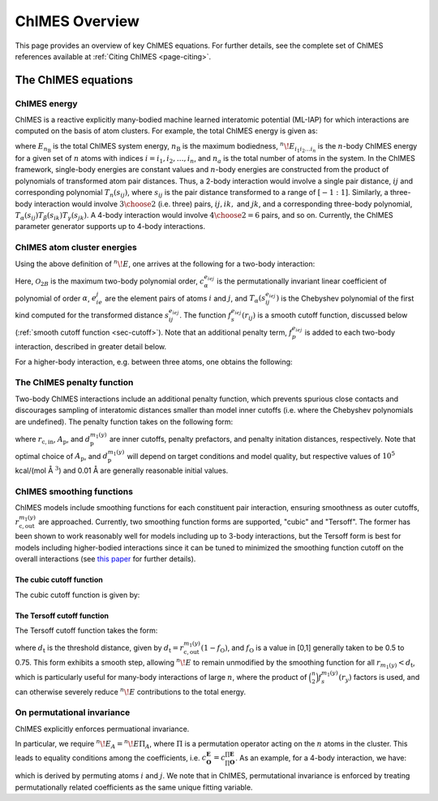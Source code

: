 .. _page-overview:

ChIMES Overview
=============================================

This page provides an overview of key ChIMES equations. For further details, see the complete set of ChIMES references available at :ref:`Citing ChIMES <page-citing>`.


The ChIMES equations
********

ChIMES energy
^^^^^^^^^^^^^



ChIMES is a reactive explicitly many-bodied machine learned interatomic potential (ML-IAP) for which interactions are 
computed on the basis of atom clusters. For example, the total ChIMES energy is given as:

.. math::
   :nowrap:

   \begin{eqnarray}
      E_{n_\mathrm{B}} 
      = \sum_{i_1}        ^{n_a} {}^{1}\!E_{i_1}
      + \sum_{i_1>i_2}    ^{n_a} {}^{2}\!E_{i_1i_2} 
      + \sum_{i_1>i_2>i_3}^{n_a} {}^{3}\!E_{i_1i_2i_3} 
      + \dots
      + \sum_{i_1>i_2\dots >i_{n\mathrm{B}-1}>i_{n\mathrm{B}}}^{n_a} {}^{n}\!E_{i_1i_2\dots i_n}
   
   \end{eqnarray}

   
where :math:`E_{n_\mathrm{B}}` is the total ChIMES system energy, :math:`n_{\mathrm{B}}` is the maximum bodiedness, 
:math:`{}^{n}\!E_{i_1i_2\dots i_n}` is the :math:`n`-body ChIMES energy for  a given set of :math:`n` atoms with indices :math:`i = {i_1, i_2, \dots , i_n}`, and :math:`n_a` is the total number of atoms in the system. In the ChIMES framework, single-body energies are constant values and :math:`n`-body energies are constructed from the product of polynomials of transformed atom pair distances. Thus, a 2-body interaction would involve a single pair distance, :math:`ij` and corresponding polynomial :math:`T_n(s_{ij})`, where :math:`s_{ij}` is the pair distance transformed to a range of :math:`[-1:1]`. Similarly, a  three-body interaction would involve :math:`3\choose 2` (i.e. three) pairs, :math:`ij, ik,` and :math:`jk`, and a corresponding three-body polynomial, :math:`T_\alpha(s_{ij}) T_\beta(s_{ik}) T_\gamma(s_{jk})`. A 4-body interaction would involve :math:`4\choose 2 = 6` pairs, 
and so on. Currently, the ChIMES parameter generator supports up to 4-body interactions.


ChIMES atom cluster energies
^^^^^^^^^^^^^^^^^^^^^^^^^^^^


.. Taking a 3-body interaction as an example, we define the following: :math:`\mathbf{A}=\{i,j,k\}` is the index over atoms within an atom interaction cluster, with the corresponding set of pairs given by :math:`\mathbf{P}=\{ij,ik,jk\}`, their element pair types by :math:`\mathbf{E}=\{e_ie_j, e_ie_k, e_je_k\}`, and the polynomial order for each pair given by :math:`\mathbf{O}=\{\alpha , \beta , \gamma\}`. 

.. Two mapping functions are used to relate pair indices :math:`\mathbf{P}` to the three aforementioned pair properties: :math:`m_1 = \mathbf{P}\to \mathbf{E}` and :math:`m_2 = \mathbf{P}\to \mathbf{O}`, where an index :math:`y` refers to a particular component of :math:`\mathbf{P}`, defining an interaction pair.

.. Using these definitions, the generalized ChIMES energy for a cluster of :math:`n` atoms is written:

.. .. math::
   :nowrap:
   
   \begin{equation}
   ^{n}\!E = \prod _{y \in \mathbf{P}} f_s^{m_1(y)} (r_y)    \times \sum_{\mathbf{O}}^{\mathcal{O}^*}c_{\mathbf{O}}^{\mathbf{E}} \prod _{y \in \mathbf{P}} T_{m_2(y)}(s_y^{m_1(y)}),
   
   \end{equation}
   
.. where the :math:`\sum_{\mathbf{O}}` notation indicates a multiple sum for which there are :math:`\binom{n}{2}` distinct indices, :math:`\mathcal{O}^*` is the maximum polynomial order for a :math:`n`-body interaction, and the asterisk indicates a sufficient number of non-zero terms exist such that the graph formed by the edges of interacting atoms connects all :math:`n` atoms, which guarantees a true :math:`n`-body interaction. :math:`T_{m_2(y)}(s_y^{m_1(y)})` is a Chebyshev polynomial of order :math:`m_2(y)` that depends on pair distance :math:`s_y^{m_1(y)}` for pair :math:`y` of atom types :math:`m_1(y)` that has been transformed from :math:`r_y` to ensure it existis in the [-1,1] domain over which Chebyshev polynomials are defined, and :math:`f_s^{m_1(y)} (r_y)` is a cutoff function that ensures smooth behavior at the outer cutoff.


Using the above definition of :math:`^{n}\!E`, one arrives at the following for a two-body interaction:

.. math::
   :nowrap:
   
   \begin{equation}
   ^{2}\!E = f_s^{e_ie_j} (r_{ij}) \sum_{\alpha = 1} ^{\mathcal{O}_{2B}} c_{\alpha}^{e_ie_j} T_{\alpha}(s_{ij}^{e_ie_j}).
   
   \end{equation}
   
Here, :math:`\mathcal{O}_{2B}` is the maximum two-body polynomial order, :math:`c_{\alpha}^{e_ie_j}` is the permutationally invariant linear coefficient of polynomial of order :math:`\alpha`, :math:`e_ie_j` are the element pairs of atoms :math:`i` and :math:`j`, and :math:`T_{\alpha}(s_{ij}^{e_ie_j})` is the Chebyshev polynomial of the first kind computed for the transformed distance :math:`s_{ij}^{e_ie_j}`. The function :math:`f_s^{e_ie_j}(r_{ij})` is a smooth cutoff function, discussed below (:ref:`smooth cutoff function  <sec-cutoff>`). Note that an additional penalty term, :math:`f_p^{e_ie_j}` is added to each two-body interaction, described in greater detail below.

For a higher-body interaction, e.g. between three atoms, one obtains the following:

.. math::
   :nowrap:
   
   \begin{equation}
   ^{3}\!E  = f_s^{e_ie_j}(r_{ij})f_s^{e_ie_k}(r_{ik})f_s^{e_je_k}(r_{jk})  \sum_{\alpha = 1} ^{\mathcal{O}_{3B}} \sum_{\beta  = 1} ^{\mathcal{O}_{3B}} \sum_{\gamma = 1} ^{\mathcal{O}_{3B}}   c_{\alpha , \beta , \gamma}^{\mathbf{E}} T_{\alpha}(s_{ij}^{e_ie_j})  T_{\beta }(s_{ik}^{e_ie_k}) T_{\gamma}(s_{jk}^{e_je_k}).
   
   \end{equation}

The ChIMES penalty function
^^^^^^^^^^^^^^^^^^^^^^^^^^^^
Two-body ChIMES interactions include an additional penalty function, which prevents spurious close contacts and discourages sampling of interatomic distances smaller than model inner cutoffs (i.e. where the Chebyshev polynomials are undefined). The penalty function takes on the following form:

.. math::
   :nowrap:
   
   \begin{equation}
   f_p^{m_1(y)} (r_y) =  
   \begin{cases}
   A_{\mathrm{p}}^{m_1(y)}(r_{\mathrm{c,in}}^{m_1(y)}+d^{m_1(y)}_{\mathrm{p}} -r_y)^3,& \text{if } r_y < r_{\mathrm{c,in}}^{m_1(y)}+d^{m_1(y)}_{\mathrm{p}}\\
   0,              & \text{otherwise}
   \end{cases}
   \end{equation}  

where :math:`r_{\mathrm{c,in}}`, :math:`A_{\mathrm{p}}`, and :math:`d^{m_1(y)}_{\mathrm{p}}` are inner cutoffs, penalty prefactors, and penalty initation distances, respectively. Note that optimal choice of :math:`A_{\mathrm{p}}`, and :math:`d^{m_1(y)}_{\mathrm{p}}` will depend on target conditions and model quality, but respective values of :math:`10^5` kcal/(mol Å :math:`^3`) and 0.01 Å are generally reasonable initial values.

ChIMES smoothing functions
^^^^^^^^^^^^^^^^^^^^^^^^^^^^

.. _sec-cutoff:

ChIMES models include smoothing functions for each constituent pair interaction, ensuring smoothness as outer cutoffs, :math:`r_{\mathrm{c,out}}^{m_1(y)}` are approached. Currently, two smoothing function forms are supported, "cubic" and "Tersoff". The former has been shown to work reasonably well for models including up to 3-body interactions, but the Tersoff form is best for models including higher-bodied interactions since it can be tuned to minimized the smoothing function cutoff on the overall interactions (see `this paper <https://doi.org/10.1063/5.0021965>`_ for further details).

The cubic cutoff function
""""""""""""""""""""""""""""""

The cubic cutoff function is given by:

.. math::
   :nowrap:

     \begin{equation}
    f_s^{m_1(y)} (r_y) =  \left( 1- \frac{r_y}{r_{\mathrm{c,out}}^{m_1(y)}} \right)^3.
    \end{equation}
    
The Tersoff cutoff function
""""""""""""""""""""""""""""""

The Tersoff cutoff function takes the form:

.. math::
   :nowrap:
   
   \begin{equation}
   f_s^{m_1(y)} (r_y) =  
   \begin{cases}
   0, & \text{if } r_y > r_{\mathrm{c,out}}^{m_1(y)} \\
   1, & \text{if } r_y < d_{\mathrm{t}} \\
   \frac{1}{2}+\frac{1}{2}\sin\left( \pi \left[ \frac{r_y-d_{\mathrm{t}}}{r_{\mathrm{c,out}}^{m_1(y)} - d_{\mathrm{t}} } \right] + \frac{\pi}{2} \right), & \text{otherwise} 
   \end{cases}
   \end{equation} 

where :math:`d_{\mathrm{t}}` is the threshold distance, given by :math:`d_{\mathrm{t}} = r_{\mathrm{c,out}}^{m_1(y)}(1-f_\mathrm{O})`, and :math:`f_\mathrm{O}` is a value in [0,1] generally taken to be 0.5 to 0.75. This form exhibits a smooth step, allowing :math:`^{n}\!E` to remain unmodified by the smoothing function for all :math:`r_{m_1(y)}<d_{\mathrm{t}}`, which is particularly useful for many-body interactions of large :math:`n`, where the product of :math:`\binom{n}{2}f_s^{m_1(y)}(r_y)` factors is used, and can otherwise severely reduce :math:`^{n}\!E` contributions to the total energy.


On permutational invariance
^^^^^^^^^^^^^^^^^^^^^^^^^^^^

ChIMES explicitly enforces permuational invariance. 

In particular, we require :math:`^n\!E_A = ^n\!E\Pi _A`, where :math:`\Pi` is a permutation operator acting on the :math:`n` atoms in the cluster. This leads to equality conditions among the coefficients, i.e. :math:`c_\mathbf{O}^\mathbf{E} =  c_{\prod \mathbf{O}}^{\prod \mathbf{E}}`. As an example, for a 4-body interaction, we have:

.. math::
   :nowrap:
   
   \begin{equation}
    c_{\alpha \beta \gamma \delta \epsilon \zeta}^{e_ie_j,e_ie_k,e_ie_l,e_je_k,e_je_l,e_ke_l} = c_{\alpha \delta \epsilon \beta \gamma \zeta}^{e_je_i,e_je_k,e_je_l,e_ie_k,e_ie_l,e_ke_l},
    \end{equation}  
    
which is derived by permuting atoms :math:`i` and :math:`j`. We note that in ChIMES, permutational invariance is enforced by treating permutationally related coefficients as the same unique fitting variable.
